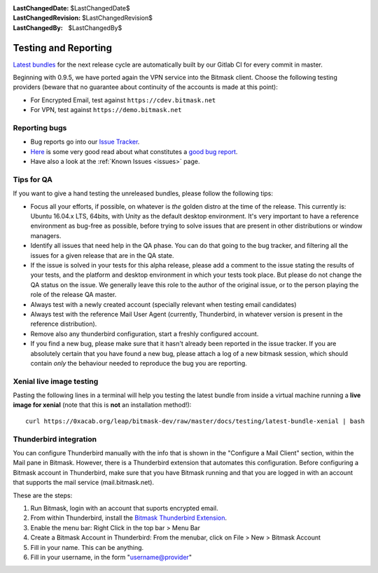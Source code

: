 :LastChangedDate: $LastChangedDate$
:LastChangedRevision: $LastChangedRevision$
:LastChangedBy: $LastChangedBy$

.. _qa:

Testing and Reporting
================================ 

`Latest bundles`_ for the next release cycle are automatically built by our
Gitlab CI for every commit in master.

Beginning with 0.9.5, we have ported again the VPN service into the Bitmask
client. Choose the following testing providers (beware that no guarantee about
continuity of the accounts is made at this point): 

* For Encrypted Email, test against ``https://cdev.bitmask.net``
* For VPN, test against ``https://demo.bitmask.net``

.. _`Latest bundles`: https://0xacab.org/leap/bitmask-dev/builds/artifacts/master/download?job=bitmask_latest_bundle

Reporting bugs
--------------------------------

* Bug reports go into our `Issue Tracker`_. 
* `Here`_ is some very good read about what constitutes a `good bug report`_.
* Have also a look at the :ref:`Known Issues <issues>` page.

.. _`Issue Tracker`: https://0xacab.org/leap/bitmask-dev/issues/
.. _`Here`: http://www.chiark.greenend.org.uk/~sgtatham/bugs.html
.. _`good bug report`: http://www.chiark.greenend.org.uk/~sgtatham/bugs.html

Tips for QA
--------------------------------

If you want to give a hand testing the unreleased bundles, please follow the
following tips:

* Focus all your efforts, if possible, on whatever is *the* golden distro at
  the time of the release.  This currently is: Ubuntu 16.04.x LTS, 64bits, with
  Unity as the default desktop environment.
  It's very important to have a reference environment as bug-free as possible,
  before trying to solve issues that are present in other distributions or window
  managers.
* Identify all issues that need help in the QA phase. You can do that going to
  the bug tracker, and filtering all the issues for a given release that are in
  the QA state.
* If the issue is solved in your tests for this alpha release, please add a
  comment to the issue stating the results of your tests, and the platform and
  desktop environment in which your tests took place.  But please do not change
  the QA status on the issue. We generally leave this role to the author of the
  original issue, or to the person playing the role of the release QA master.
* Always test with a newly created account (specially relevant when testing
  email candidates)
* Always test with the reference Mail User Agent (currently, Thunderbird, in
  whatever version is present in the reference distribution).
* Remove also any thunderbird configuration, start a freshly configured account.
* If you find a new bug, please make sure that it hasn't already been reported
  in the issue tracker. If you are absolutely certain that you have found a new
  bug, please attach a log of a new bitmask session, which should contain
  *only* the behaviour needed to reproduce the bug you are reporting.

Xenial live image testing
-------------------------

Pasting the following lines in a terminal will help you testing the latest
bundle from inside a virtual machine running a **live image for xenial** (note
that this is **not** an installation method!)::

  curl https://0xacab.org/leap/bitmask-dev/raw/master/docs/testing/latest-bundle-xenial | bash


Thunderbird integration
-----------------------

You can configure Thunderbird manually with the info that is shown in the
"Configure a Mail Client" section, within the Mail pane in Bitmask. However,
there is a Thunderbird extension that automates this configuration. Before
configuring a Bitmask account in Thunderbird, make sure that you have Bitmask
running and that you are logged in with an account that supports the mail
service (mail.bitmask.net).

These are the steps:

1. Run Bitmask, login with an account that suports encrypted email.
2. From within Thunderbird, install the `Bitmask Thunderbird Extension`_.
3. Enable the menu bar: Right Click in the top bar > Menu Bar
4. Create a Bitmask Account in Thunderbird: From the menubar, click on File > New > Bitmask Account
5. Fill in your name. This can be anything.
6. Fill in your username, in the form "username@provider"

.. _`Bitmask Thunderbird Extension`: https://addons.mozilla.org/en-us/thunderbird/addon/bitmask/
